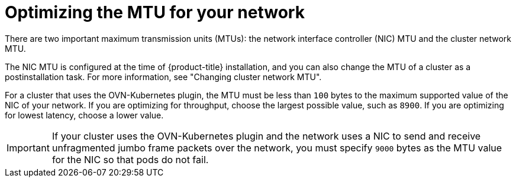 // Module included in the following assemblies:
//
// * scalability_and_performance/optimization/optimizing-networking.adoc

:_mod-docs-content-type: CONCEPT
[id="optimizing-mtu_{context}"]
= Optimizing the MTU for your network

There are two important maximum transmission units (MTUs): the network interface controller (NIC) MTU and the cluster network MTU.

The NIC MTU is configured at the time of {product-title} installation, and you can also change the MTU of a cluster as a postinstallation task. For more information, see "Changing cluster network MTU".

For a cluster that uses the OVN-Kubernetes plugin, the MTU must be less than `100` bytes to the maximum supported value of the NIC of your network. If you are optimizing for throughput, choose the largest possible value, such as `8900`. If you are optimizing for lowest latency, choose a lower value.

[IMPORTANT]
====
If your cluster uses the OVN-Kubernetes plugin and the network uses a NIC to send and receive unfragmented jumbo frame packets over the network, you must specify `9000` bytes as the MTU value for the NIC so that pods do not fail.
====

